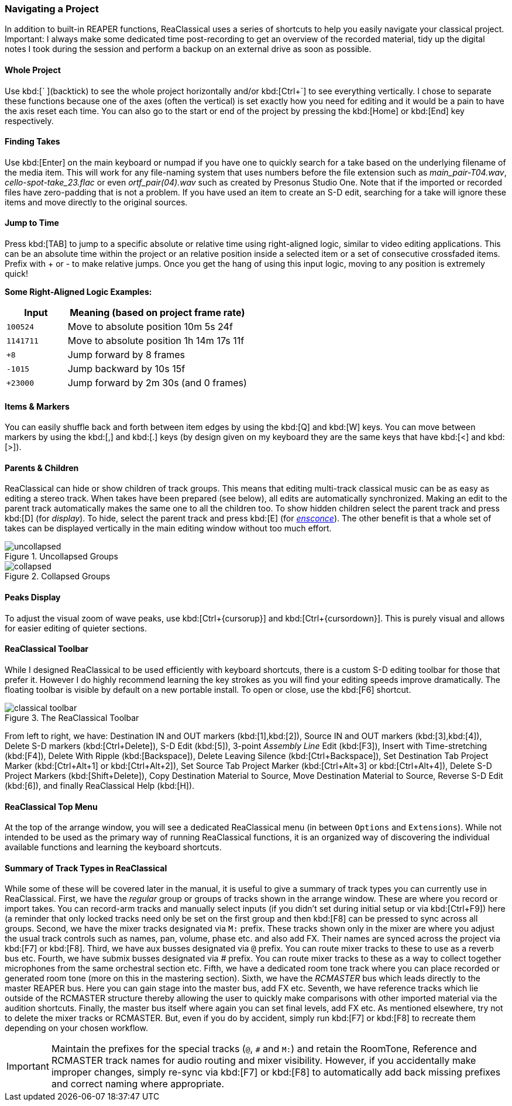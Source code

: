 === Navigating a Project

In addition to built-in REAPER functions, ReaClassical uses a series of shortcuts to help you easily navigate your classical project. Important: I always make some dedicated time post-recording to get an overview of the recorded material, tidy up the digital notes I took during the session and perform a backup on an external drive as soon as possible.

==== Whole Project

Use kbd:[` ](backtick) to see the whole project horizontally and/or kbd:[Ctrl+`] to see everything vertically. I chose to separate these functions because one of the axes (often the vertical) is set exactly how you need for editing and it would be a pain to have the axis reset each time. You can also go to the start or end of the project by pressing the kbd:[Home] or kbd:[End] key respectively.

==== Finding Takes

Use kbd:[Enter] on the main keyboard or numpad if you have one to quickly search for a take based on the underlying filename of the media item. This will work for any file-naming system that uses numbers before the file extension such as _main_pair-T04.wav_, _cello-spot-take_23.flac_ or even _ortf_pair(04).wav_ such as created by Presonus Studio One. Note that if the imported or recorded files have zero-padding that is not a problem. If you have used an item to create an S-D edit, searching for a take will ignore these items and move directly to the original sources.

==== Jump to Time

Press kbd:[TAB] to jump to a specific absolute or relative time using right-aligned logic, similar to video editing applications. This can be an absolute time within the project or an relative position inside a selected item or a set of consecutive crossfaded items. Prefix with + or - to make relative jumps. Once you get the hang of using this input logic, moving to any position is extremely quick!

****
*Some Right-Aligned Logic Examples:*

[options="header", cols="1,3"]
|===
| Input | Meaning (based on project frame rate) 

| `100524`  
| Move to absolute position 10m 5s 24f  

| `1141711`  
| Move to absolute position 1h 14m 17s 11f

| `+8`  
| Jump forward by 8 frames

| `-1015`  
| Jump backward by 10s 15f

| `+23000`  
| Jump forward by 2m 30s (and 0 frames) 
|===
****

==== Items & Markers

You can easily shuffle back and forth between item edges by using the kbd:[Q] and kbd:[W] keys. You can move between markers by using the kbd:[,] and kbd:[.] keys (by design given on my keyboard they are the same keys that have kbd:[<] and kbd:[>]). 

==== Parents & Children

ReaClassical can hide or show children of track groups. This means that editing multi-track classical music can be as easy as editing a stereo track. When takes have been prepared (see below), all edits are automatically synchronized. Making an edit to the parent track automatically makes the same one to all the children too. To show hidden children select the parent track and press kbd:[D] (for _display_). To hide, select the parent track and press kbd:[E] (for _https://www.merriam-webster.com/dictionary/ensconce[ensconce]_). The other benefit is that a whole set of takes can be displayed vertically in the main editing window without too much effort.

.Uncollapsed Groups
image::uncollapsed.png[]
.Collapsed Groups
image::collapsed.png[]

==== Peaks Display

To adjust the visual zoom of wave peaks, use kbd:[Ctrl+{cursorup}] and kbd:[Ctrl+{cursordown}]. This is purely visual and allows for easier editing of quieter sections.

==== ReaClassical Toolbar

While I designed ReaClassical to be used efficiently with keyboard shortcuts, there is a custom S-D editing toolbar for those that prefer it. However I do highly recommend learning the key strokes as you will find your editing speeds improve dramatically. The floating toolbar is visible by default on a new portable install. To open or close, use the kbd:[F6] shortcut.

.The ReaClassical Toolbar
image::classical_toolbar.png[]

From left to right, we have: Destination IN and OUT markers (kbd:[1],kbd:[2]), Source IN and OUT markers (kbd:[3],kbd:[4]), Delete S-D markers (kbd:[Ctrl+Delete]), S-D Edit (kbd:[5]), 3-point _Assembly Line_ Edit (kbd:[F3]), Insert with Time-stretching (kbd:[F4]), Delete With Ripple (kbd:[Backspace]), Delete Leaving Silence (kbd:[Ctrl+Backspace]), Set Destination Tab Project Marker (kbd:[Ctrl+Alt+1] or kbd:[Ctrl+Alt+2]), Set Source Tab Project Marker (kbd:[Ctrl+Alt+3] or kbd:[Ctrl+Alt+4]), Delete S-D Project Markers (kbd:[Shift+Delete]), Copy Destination Material to Source, Move Destination Material to Source, Reverse S-D Edit (kbd:[6]), and finally ReaClassical Help (kbd:[H]).

==== ReaClassical Top Menu

At the top of the arrange window, you will see a dedicated ReaClassical menu (in between `Options` and `Extensions`). While not intended to be used as the primary way of running ReaClassical functions, it is an organized way of discovering the individual available functions and learning the keyboard shortcuts.

==== Summary of Track Types in ReaClassical

While some of these will be covered later in the manual, it is useful to give a summary of track types you can currently use in ReaClassical. First, we have the _regular_ group or groups of tracks shown in the arrange window. These are where you record or import takes. You can record-arm tracks and manually select inputs (if you didn't set during initial setup or via kbd:[Ctrl+F9]) here (a reminder that only locked tracks need only be set on the first group and then kbd:[F8] can be pressed to sync across all groups. Second, we have the mixer tracks designated via `M:` prefix. These tracks shown only in the mixer are where you adjust the usual track controls such as names, pan, volume, phase etc. and also add FX. Their names are synced across the project via kbd:[F7] or kbd:[F8]. Third, we have aux busses designated via `@` prefix. You can route mixer tracks to these to use as a reverb bus etc. Fourth, we have submix busses designated via _#_ prefix. You can route mixer tracks to these as a way to collect together microphones from the same orchestral section etc. Fifth, we have a dedicated room tone track where you can place recorded or generated room tone (more on this in the mastering section). Sixth, we have the _RCMASTER_ bus which leads directly to the master REAPER bus. Here you can gain stage into the master bus, add FX etc. Seventh, we have reference tracks which lie outside of the RCMASTER structure thereby allowing the user to quickly make comparisons with other imported material via the audition shortcuts. Finally, the master bus itself where again you can set final levels, add FX etc. As mentioned elsewhere, try not to delete the mixer tracks or RCMASTER. But, even if you do by accident, simply run kbd:[F7] or kbd:[F8] to recreate them depending on your chosen workflow.

IMPORTANT: Maintain the prefixes for the special tracks (`@`, `#` and `M:`) and retain the RoomTone, Reference and RCMASTER track names for audio routing and mixer visibility. However, if you accidentally make improper changes, simply re-sync via kbd:[F7] or kbd:[F8] to automatically add back missing prefixes and correct naming where appropriate.